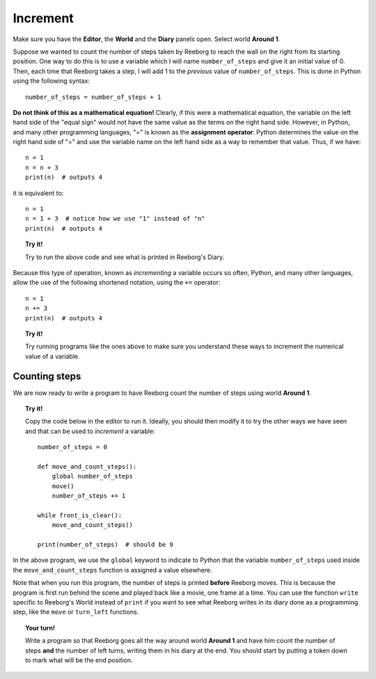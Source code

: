 Increment
=========

Make sure you have the **Editor**, the **World** and the **Diary**
panels open. Select world **Around 1**.

Suppose we wanted to count the number of steps taken by Reeborg to
reach the wall on the right from its starting position. One way to do
this is to use a variable which I will name ``number_of_steps`` and give
it an initial value of 0. Then, each time that Reeborg takes a step, I
will add 1 to the *previous* value of ``number_of_steps``. This is done
in Python using the following syntax::

    number_of_steps = number_of_steps + 1

**Do not think of this as a mathematical equation!** Clearly, if this
were a mathematical equation, the variable on the left hand side of the
"equal sign" would not have the same value as the terms on the right
hand side. However, in Python, and many other programming languages,
"=" is known as the **assignment operator**: Python determines the
value on the right hand side of "=" and use the variable name on the
left hand side as a way to remember that value. Thus, if we have::

    n = 1
    n = n + 3
    print(n)  # outputs 4

it is equivalent to::

    n = 1
    n = 1 + 3  # notice how we use "1" instead of "n"
    print(n)  # outputs 4


.. topic:: Try it!

   Try to run the above code and see what is printed in Reeborg's Diary.

Because this type of operation, known as *incrementing* a variable
occurs so often, Python, and many other languages, allow the use of
the following shortened notation, using the ``+=`` operator::

    n = 1
    n += 3
    print(n)  # outputs 4

.. topic:: Try it!

   Try running programs like the ones above to make sure you understand
   these ways to increment the numerical value of a variable.

Counting steps
--------------

We are now ready to write a program to have Reeborg count the number of
steps using world **Around 1**. 

.. topic:: Try it!

    Copy the code below in the editor to run it. Ideally, you should then modify it to
    try the other ways we have seen and that can be used to *increment* a
    variable::

        number_of_steps = 0

        def move_and_count_steps():
            global number_of_steps
            move()
            number_of_steps += 1

        while front_is_clear():
            move_and_count_steps()

        print(number_of_steps)  # should be 9

In the above program, we use the ``global`` keyword to indicate to Python that
the variable ``number_of_steps`` used inside the ``move_and_count_steps`` function
is assigned a value elsewhere.  

Note that when you run this program, the number of steps is printed **before**
Reeborg moves.  This is because the program is first run behind the scene and
played back like a movie, one frame at a time.  You can use the function ``write``
specific to Reeborg's World instead of ``print`` if you want to see what Reeborg
writes in its diary done as a programming step, like the ``move`` or ``turn_left``
functions.

.. topic:: Your turn!

    Write a program so that Reeborg goes all the way around world **Around 1** and have him
    count the number of steps **and** the number of left turns, writing them
    in his diary at the end. You should start by putting a token down to
    mark what will be the end position.
